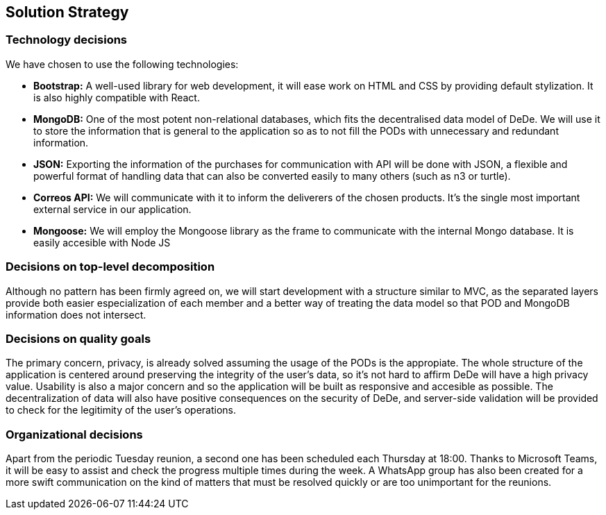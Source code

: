 [[section-solution-strategy]]
== Solution Strategy

=== Technology decisions

We have chosen to use the following technologies:

* *Bootstrap:* A well-used library for web development, it will ease work on HTML and CSS by providing default stylization. It is also highly compatible with React.
* *MongoDB:* One of the most potent non-relational databases, which fits the decentralised data model of DeDe. We will use it to store the information that is general to the application so as to not fill the PODs with unnecessary and redundant information.
* *JSON:* Exporting the information of the purchases for communication with API will be done with JSON, a flexible and powerful format of handling data that can also be converted easily to many others (such as n3 or turtle).
* *Correos API:* We will communicate with it to inform the deliverers of the chosen products. It's the single most important external service in our application.
* *Mongoose:* We will employ the Mongoose library as the frame to communicate with the internal Mongo database. It is easily accesible with Node JS


=== Decisions on top-level decomposition

Although no pattern has been firmly agreed on, we will start development with a structure similar to MVC, as the separated layers provide both easier especialization of each member and a better way of treating the data model so that POD and MongoDB information does not intersect.


=== Decisions on quality goals

The primary concern, privacy, is already solved assuming the usage of the PODs is the appropiate. The whole structure of the application is centered around preserving the integrity of the user's data, so it's not hard to affirm DeDe will have a high privacy value. Usability is also a major concern and so the application will be built as responsive and accesible as possible. The decentralization of data will also have positive consequences on the security of DeDe, and server-side validation will be provided to check for the legitimity of the user's operations.


=== Organizational decisions

Apart from the periodic Tuesday reunion, a second one has been scheduled each Thursday at 18:00. Thanks to Microsoft Teams, it will be easy to assist and check the progress multiple times during the week. A WhatsApp group has also been created for a more swift communication on the kind of matters that must be resolved quickly or are too unimportant for the reunions.
